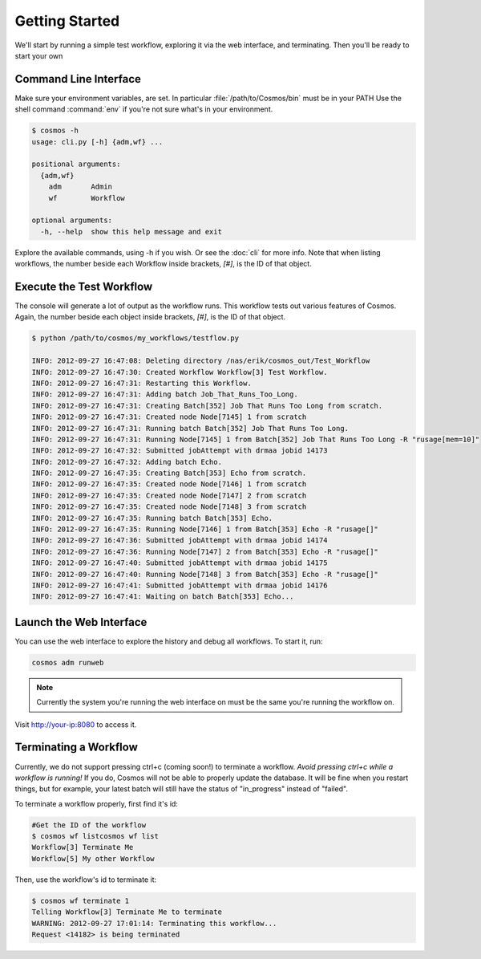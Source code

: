 Getting Started
===============

We'll start by running a simple test workflow, exploring it via the web interface, and terminating.  Then
you'll be ready to start your own

Command Line Interface
______________________

Make sure your environment variables, are set.  In particular :file:`/path/to/Cosmos/bin` must be in your PATH
Use the shell command :command:`env` if you're not sure what's in your environment.

.. code-block:: bash

   $ cosmos -h
   usage: cli.py [-h] {adm,wf} ...
   
   positional arguments:
     {adm,wf}
       adm       Admin
       wf        Workflow
   
   optional arguments:
     -h, --help  show this help message and exit
         
Explore the available commands, using -h if you wish.  Or see the :doc:`cli` for more info.  Note that when
listing workflows, the number beside each Workflow inside brackets, `[#]`, is the ID of that object.


Execute the Test Workflow
_________________________
   
The console will generate a lot of output as the workflow runs.  This workflow tests out various
features of Cosmos.  Again, the number beside each object inside brackets, `[#]`, is the ID of that object.

.. code-block:: generic

   $ python /path/to/cosmos/my_workflows/testflow.py
   
   INFO: 2012-09-27 16:47:08: Deleting directory /nas/erik/cosmos_out/Test_Workflow
   INFO: 2012-09-27 16:47:30: Created Workflow Workflow[3] Test Workflow.
   INFO: 2012-09-27 16:47:31: Restarting this Workflow.
   INFO: 2012-09-27 16:47:31: Adding batch Job_That_Runs_Too_Long.
   INFO: 2012-09-27 16:47:31: Creating Batch[352] Job That Runs Too Long from scratch.
   INFO: 2012-09-27 16:47:31: Created node Node[7145] 1 from scratch
   INFO: 2012-09-27 16:47:31: Running batch Batch[352] Job That Runs Too Long.
   INFO: 2012-09-27 16:47:31: Running Node[7145] 1 from Batch[352] Job That Runs Too Long -R "rusage[mem=10]"
   INFO: 2012-09-27 16:47:32: Submitted jobAttempt with drmaa jobid 14173
   INFO: 2012-09-27 16:47:32: Adding batch Echo.
   INFO: 2012-09-27 16:47:35: Creating Batch[353] Echo from scratch.
   INFO: 2012-09-27 16:47:35: Created node Node[7146] 1 from scratch
   INFO: 2012-09-27 16:47:35: Created node Node[7147] 2 from scratch
   INFO: 2012-09-27 16:47:35: Created node Node[7148] 3 from scratch
   INFO: 2012-09-27 16:47:35: Running batch Batch[353] Echo.
   INFO: 2012-09-27 16:47:35: Running Node[7146] 1 from Batch[353] Echo -R "rusage[]"
   INFO: 2012-09-27 16:47:36: Submitted jobAttempt with drmaa jobid 14174
   INFO: 2012-09-27 16:47:36: Running Node[7147] 2 from Batch[353] Echo -R "rusage[]"
   INFO: 2012-09-27 16:47:40: Submitted jobAttempt with drmaa jobid 14175
   INFO: 2012-09-27 16:47:40: Running Node[7148] 3 from Batch[353] Echo -R "rusage[]"
   INFO: 2012-09-27 16:47:41: Submitted jobAttempt with drmaa jobid 14176
   INFO: 2012-09-27 16:47:41: Waiting on batch Batch[353] Echo...


Launch the Web Interface
________________________

You can use the web interface to explore the history and debug all workflows.  To start it, run:

.. code-block:: bash

   cosmos adm runweb
  

.. note:: Currently the system you're running the web interface on must be the same you're running the workflow on.
   
Visit http://your-ip:8080 to access it.   

.. figure:: imgs/webinterface.png
   :width: 75%
   :align: center

Terminating a Workflow
______________________

Currently, we do not support pressing ctrl+c (coming soon!) to terminate a workflow.  *Avoid pressing ctrl+c while a workflow is running!*
If you do, Cosmos will not be able to properly update the database.  It will be fine when you restart things, but for example, your latest batch
will still have the status of "in_progress" instead of "failed".

To terminate a workflow properly, first find it's id:

.. code-block:: bash

   #Get the ID of the workflow
   $ cosmos wf listcosmos wf list
   Workflow[3] Terminate Me
   Workflow[5] My other Workflow
   
Then, use the workflow's id to terminate it:

.. code-block:: bash

   $ cosmos wf terminate 1
   Telling Workflow[3] Terminate Me to terminate
   WARNING: 2012-09-27 17:01:14: Terminating this workflow...
   Request <14182> is being terminated
   
   


